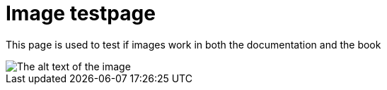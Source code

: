 [[ImageTestpage]]
:imagesdir: ../assets/images

= Image testpage

This page is used to test if images work in both the documentation and the book

image::test_image.jpg[The alt text of the image]